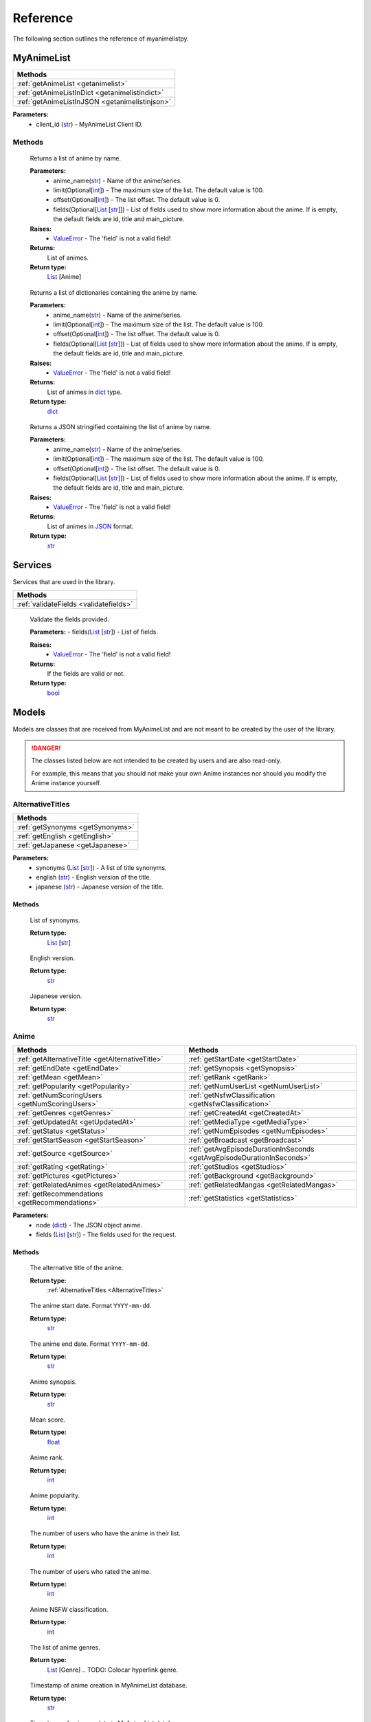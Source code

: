 Reference
=========

The following section outlines the reference of myanimelistpy.

MyAnimeList
+++++++++++

.. class:: myanimelist.MyAnimeList(client_id)

.. list-table::
    :widths: 10
    :header-rows: 1

    * - Methods
    * - :ref:`getAnimeList <getanimelist>`
    * - :ref:`getAnimeListInDict <getanimelistindict>`
    * - :ref:`getAnimeListInJSON <getanimelistinjson>`

**Parameters:**
    - client_id (`str <https://docs.python.org/3/library/stdtypes.html#str>`_) - MyAnimeList Client ID.

Methods
-------

.. method:: getAnimeList(anime_name, limit = 100, offset = 0, fields = [])
.. _getAnimeList:

    Returns a list of anime by name.

    **Parameters:**
      - anime_name(`str <https://docs.python.org/3/library/stdtypes.html#str>`_) -  Name of the anime/series.
      - limit(Optional[`int <https://docs.python.org/3/library/functions.html#int>`_]) - The maximum size of the list. The default value is 100.
      - offset(Optional[`int <https://docs.python.org/3/library/functions.html#int>`_]) -  The list offset. The default value is 0.
      - fields(Optional[`List <https://docs.python.org/3/library/stdtypes.html#list>`_ [`str <https://docs.python.org/3/library/stdtypes.html#str>`_]]) - List of fields used to show more information about the anime. If is empty, the default fields are id, title and main_picture.

    **Raises:**
      - `ValueError <https://docs.python.org/3/library/exceptions.html#ValueError>`_ - The 'field' is not a valid field!

    **Returns:**
        List of animes.
        
    **Return type:**
        `List <https://docs.python.org/3/library/stdtypes.html#list>`_ [Anime]

        .. TODO: Colocar hyperlink em Anime

.. method:: getAnimeListInDict(anime_name, limit = 100, offset = 0, fields = [])
.. _getAnimeListInDict:

    Returns a list of dictionaries containing the anime by name.

    **Parameters:**
      - anime_name(`str <https://docs.python.org/3/library/stdtypes.html#str>`_) -  Name of the anime/series.
      - limit(Optional[`int <https://docs.python.org/3/library/functions.html#int>`_]) - The maximum size of the list. The default value is 100.
      - offset(Optional[`int <https://docs.python.org/3/library/functions.html#int>`_]) -  The list offset. The default value is 0.
      - fields(Optional[`List <https://docs.python.org/3/library/stdtypes.html#list>`_ [`str <https://docs.python.org/3/library/stdtypes.html#str>`_]]) - List of fields used to show more information about the anime. If is empty, the default fields are id, title and main_picture.

    **Raises:**
      - `ValueError <https://docs.python.org/3/library/exceptions.html#ValueError>`_ - The 'field' is not a valid field!

    **Returns:**
        List of animes in `dict <https://docs.python.org/3/library/stdtypes.html#dict>`_ type.
        
    **Return type:**
        `dict <https://docs.python.org/3/library/stdtypes.html#dict>`_

.. method:: getAnimeListInJSON(anime_name, limit = 100, offset = 0, fields = [])
.. _getAnimeListInJSON:

    Returns a JSON stringified containing the list of anime by name.

    **Parameters:**
      - anime_name(`str <https://docs.python.org/3/library/stdtypes.html#str>`_) -  Name of the anime/series.
      - limit(Optional[`int <https://docs.python.org/3/library/functions.html#int>`_]) - The maximum size of the list. The default value is 100.
      - offset(Optional[`int <https://docs.python.org/3/library/functions.html#int>`_]) -  The list offset. The default value is 0.
      - fields(Optional[`List <https://docs.python.org/3/library/stdtypes.html#list>`_ [`str <https://docs.python.org/3/library/stdtypes.html#str>`_]]) - List of fields used to show more information about the anime. If is empty, the default fields are id, title and main_picture.

    **Raises:**
      - `ValueError <https://docs.python.org/3/library/exceptions.html#ValueError>`_ - The 'field' is not a valid field!

    **Returns:**
        List of animes in `JSON <https://www.json.org/json-en.html>`_ format.
        
    **Return type:**
        `str <https://docs.python.org/3/library/stdtypes.html#str>`_

Services
++++++++

Services that are used in the library.

.. list-table::
    :widths: 10
    :header-rows: 1

    * - Methods
    * - :ref:`validateFields <validatefields>`

.. method:: services.validateFields(fields)
.. _validateFields:

    Validate the fields provided.

    **Parameters:**
    - fields(`List <https://docs.python.org/3/library/stdtypes.html#list>`_ [`str <https://docs.python.org/3/library/stdtypes.html#str>`_]) - List of fields.

    **Raises:**
      - `ValueError <https://docs.python.org/3/library/exceptions.html#ValueError>`_ - The 'field' is not a valid field!

    **Returns:**
        If the fields are valid or not.
        
    **Return type:**
        `bool <https://docs.python.org/3/library/functions.html#bool>`_

Models
++++++

Models are classes that are received from MyAnimeList and are not meant to be 
created by the user of the library.

.. danger:: 
    The classes listed below are not intended to be created by users and are 
    also read-only.

    .. TODO: Colocar hyperlink em Anime

    For example, this means that you should not make your own Anime instances 
    nor should you modify the Anime instance yourself.

AlternativeTitles
-----------------
.. _AlternativeTitles:

.. class:: models.alternativeTitles.AlternativeTitles(synonyms, english, japanese)

.. list-table::
    :widths: 10
    :header-rows: 1

    * - Methods
    * - :ref:`getSynonyms <getSynonyms>`
    * - :ref:`getEnglish <getEnglish>`
    * - :ref:`getJapanese <getJapanese>`

**Parameters:**
    - synonyms (`List <https://docs.python.org/3/library/stdtypes.html#list>`_ [`str <https://docs.python.org/3/library/stdtypes.html#str>`_]) - A list of title synonyms.
    - english (`str <https://docs.python.org/3/library/stdtypes.html#str>`_) - English version of the title.
    - japanese (`str <https://docs.python.org/3/library/stdtypes.html#str>`_) - Japanese version of the title.

Methods
~~~~~~~

.. method:: getSynonyms()
.. _getSynonyms:

    List of synonyms.

    **Return type:**
        `List <https://docs.python.org/3/library/stdtypes.html#list>`_ [`str <https://docs.python.org/3/library/stdtypes.html#str>`_]

.. method:: getEnglish()
.. _getEnglish:

    English version.

    **Return type:**
        `str <https://docs.python.org/3/library/stdtypes.html#str>`_

.. method:: getJapanese()
.. _getJapanese:

    Japanese version.

    **Return type:**
        `str <https://docs.python.org/3/library/stdtypes.html#str>`_

Anime
-----
.. _Anime:

.. class:: Anime(node, fields)

.. list-table::
    :widths: 10 10
    :header-rows: 1

    * - Methods
      - Methods
    * - :ref:`getAlternativeTitle <getAlternativeTitle>`
      - :ref:`getStartDate <getStartDate>`
    * - :ref:`getEndDate <getEndDate>`
      - :ref:`getSynopsis <getSynopsis>`
    * - :ref:`getMean <getMean>`
      - :ref:`getRank <getRank>`
    * - :ref:`getPopularity <getPopularity>`
      - :ref:`getNumUserList <getNumUserList>`
    * - :ref:`getNumScoringUsers <getNumScoringUsers>`
      - :ref:`getNsfwClassification <getNsfwClassification>`
    * - :ref:`getGenres <getGenres>`
      - :ref:`getCreatedAt <getCreatedAt>`
    * - :ref:`getUpdatedAt <getUpdatedAt>`
      - :ref:`getMediaType <getMediaType>`
    * - :ref:`getStatus <getStatus>`
      - :ref:`getNumEpisodes <getNumEpisodes>`
    * - :ref:`getStartSeason <getStartSeason>`
      - :ref:`getBroadcast <getBroadcast>`
    * - :ref:`getSource <getSource>`
      - :ref:`getAvgEpisodeDurationInSeconds <getAvgEpisodeDurationInSeconds>`
    * - :ref:`getRating <getRating>`
      - :ref:`getStudios <getStudios>`
    * - :ref:`getPictures <getPictures>`
      - :ref:`getBackground <getBackground>`
    * - :ref:`getRelatedAnimes <getRelatedAnimes>`
      - :ref:`getRelatedMangas <getRelatedMangas>`
    * - :ref:`getRecommendations <getRecommendations>`
      - :ref:`getStatistics <getStatistics>`

**Parameters:**
    - node (`dict <https://docs.python.org/3/library/stdtypes.html#dict>`_) - The JSON object anime.
    - fields (`List <https://docs.python.org/3/library/stdtypes.html#list>`_ [`str <https://docs.python.org/3/library/stdtypes.html#str>`_]) - The fields used for the request.

Methods
~~~~~~~

.. method:: getAlternativeTitle()
.. _getAlternativeTitle:

    The alternative title of the anime.

    **Return type:**
        :ref:`AlternativeTitles <AlternativeTitles>`

.. method:: getStartDate()
.. _getStartDate:

    The anime start date. Format ``YYYY-mm-dd``.

    **Return type:**
        `str <https://docs.python.org/3/library/stdtypes.html#str>`_

.. method:: getEndDate()
.. _getEndDate:

    The anime end date. Format ``YYYY-mm-dd``.

    **Return type:**
        `str <https://docs.python.org/3/library/stdtypes.html#str>`_

.. method:: getSynopsis()
.. _getSynopsis:

    Anime synopsis.

    **Return type:**
        `str <https://docs.python.org/3/library/stdtypes.html#str>`_

.. method:: getMean()
.. _getMean:

    Mean score.

    **Return type:**
        `float <https://docs.python.org/3/library/functions.html#float>`_

.. method:: getRank()
.. _getRank:

    Anime rank.

    **Return type:**
        `int <https://docs.python.org/3/library/functions.html#int>`_

.. method:: getPopularity()
.. _getPopularity:

    Anime popularity.

    **Return type:**
        `int <https://docs.python.org/3/library/functions.html#int>`_

.. method:: getNumUserList()
.. _getNumUserList:

    The number of users who have the anime in their list.

    **Return type:**
        `int <https://docs.python.org/3/library/functions.html#int>`_

.. method:: getNumScoringUsers()
.. _getNumScoringUsers:

    The number of users who rated the anime.

    **Return type:**
        `int <https://docs.python.org/3/library/functions.html#int>`_

.. method:: getNsfwClassification()
.. _getNsfwClassification:

    Anime NSFW classification.

    **Return type:**
        `int <https://docs.python.org/3/library/functions.html#int>`_

.. method:: getGenres()
.. _getGenres:

    The list of anime genres.

    **Return type:**
        `List <https://docs.python.org/3/library/stdtypes.html#list>`_ [Genre]
        .. TODO: Colocar hyperlink genre.

.. method:: getCreatedAt()
.. _getCreatedAt:

    Timestamp of anime creation in MyAnimeList database.

    **Return type:**
        `str <https://docs.python.org/3/library/stdtypes.html#str>`_

.. method:: getUpdatedAt()
.. _getUpdatedAt:

    Timestamp of anime update in MyAnimeList database.

    **Return type:**
        `str <https://docs.python.org/3/library/stdtypes.html#str>`_

.. method:: getMediaType()
.. _getMediaType:

    Anime media type.

    **Return type:**
        `str <https://docs.python.org/3/library/stdtypes.html#str>`_

.. method:: getStatus()
.. _getStatus:

    Airing status.

    **Return type:**
        `str <https://docs.python.org/3/library/stdtypes.html#str>`_

.. method:: getNumEpisodes()
.. _getNumEpisodes:

    The total number of episodes of this series. If unknown, it is 0.

    **Return type:**
        `int <https://docs.python.org/3/library/functions.html#int>`_

.. method:: getStartSeason()
.. _getStartSeason:

    Anime start season.

    **Return type:**
        Season
        .. TODO: colocar hyperlink de Season

.. method:: getBroadcast()
.. _getBroadcast:

    Broadcast day of the week and start time (JST).

    **Return type:**
        Broadcast | `None <https://docs.python.org/3/library/constants.html?highlight=none#None>`_
        .. TODO: colocar hyperlink de Broadcast

.. method:: getSource()
.. _getSource:

    Original work.

    **Return type:**
        `str <https://docs.python.org/3/library/stdtypes.html#str>`_

.. method:: getAvgEpisodeDurationInSeconds()
.. _getAvgEpisodeDurationInSeconds:

    Average length of episode in seconds.

    **Return type:**
        `int <https://docs.python.org/3/library/functions.html#int>`_

.. method:: getRating()
.. _getRating:

    Anime rating.

    **Return type:**
        `str <https://docs.python.org/3/library/stdtypes.html#str>`_

.. method:: getStudios()
.. _getStudios:

    List of studios that produced the anime.

    **Return type:**
        `List <https://docs.python.org/3/library/stdtypes.html#list>`_ [Studio]
        .. TODO: Colocar hyperlink Studio.

.. method:: getPictures()
.. _getPictures:

    List of anime pictures.

    .. important:: You cannot contain this field in a list.

    **Return type:**
        `List <https://docs.python.org/3/library/stdtypes.html#list>`_ [Picture] | `None <https://docs.python.org/3/library/constants.html?highlight=none#None>`_
        .. TODO: Colocar hyperlink Picture.

.. method:: getBackground()
.. _getBackground:

    The API strips BBCode tags from the result.

    .. important:: You cannot contain this field in a list.

    **Return type:**
        `List <https://docs.python.org/3/library/stdtypes.html#list>`_ [`str <https://docs.python.org/3/library/stdtypes.html#str>`_] | `None <https://docs.python.org/3/library/constants.html?highlight=none#None>`_

.. method:: getRelatedAnimes()
.. _getRelatedAnimes:

    List of related animes.

    .. important:: You cannot contain this field in a list.

    **Return type:**
        `List <https://docs.python.org/3/library/stdtypes.html#list>`_ [RelatedNode] | `None <https://docs.python.org/3/library/constants.html?highlight=none#None>`_
        .. TODO: Colocar hyperlink RelatedNode.

.. method:: getRelatedMangas()
.. _getRelatedMangas:

    List of related mangas.

    .. important:: You cannot contain this field in a list.

    **Return type:**
        `List <https://docs.python.org/3/library/stdtypes.html#list>`_ [RelatedNode] | `None <https://docs.python.org/3/library/constants.html?highlight=none#None>`_
        .. TODO: Colocar hyperlink RelatedNode.

.. method:: getRecommendations()
.. _getRecommendations:

    Summary of recommended anime for those who like this anime.

    .. important:: You cannot contain this field in a list.

    **Return type:**
        `List <https://docs.python.org/3/library/stdtypes.html#list>`_ [Recommendation] | `None <https://docs.python.org/3/library/constants.html?highlight=none#None>`_
        .. TODO: Colocar hyperlink Recommendation.

.. method:: getStatistics()
.. _getStatistics:

    Anime statistics on MyAnimeList.

    .. important:: You cannot contain this field in a list.

    **Return type:**
        `List <https://docs.python.org/3/library/stdtypes.html#list>`_ [Statistics] | `None <https://docs.python.org/3/library/constants.html?highlight=none#None>`_
        .. TODO: Colocar hyperlink Statistics.

Title
-----

.. class:: models.

.. list-table::
    :widths: 10
    :header-rows: 1

    * - Methods
    * - :ref:` <>`

**Parameters:**
    -  () - 
    -  () - 

Methods
~~~~~~~

.. method:: ()
.. _:

    

    **Return type:**
        ` <>`_